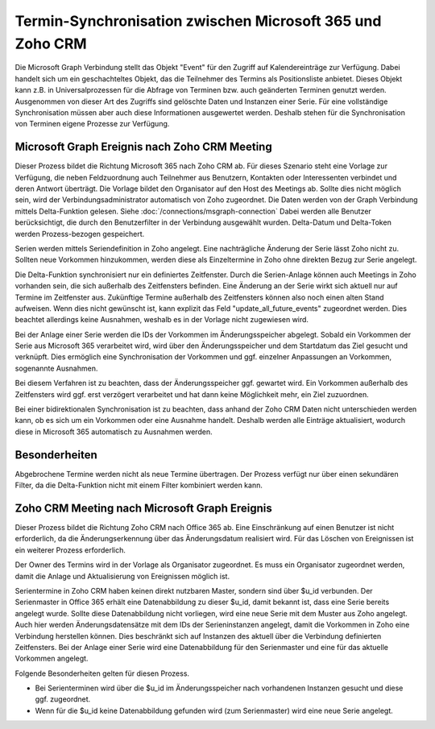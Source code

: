 ﻿Termin-Synchronisation zwischen Microsoft 365 und Zoho CRM
=======================================================

Die Microsoft Graph Verbindung stellt das Objekt "Event" für den Zugriff auf Kalendereinträge zur Verfügung.
Dabei handelt sich um ein geschachteltes Objekt, das die Teilnehmer des Termins als Positionsliste anbietet.
Dieses Objekt kann z.B. in Universalprozessen für die Abfrage von Terminen bzw. auch geänderten Terminen genutzt werden.
Ausgenommen von dieser Art des Zugriffs sind gelöschte Daten und Instanzen einer Serie.
Für eine vollständige Synchronisation müssen aber auch diese Informationen ausgewertet werden.
Deshalb stehen für die Synchronisation von Terminen eigene Prozesse zur Verfügung.

Microsoft Graph Ereignis nach Zoho CRM Meeting
----------------------------------------------

Dieser Prozess bildet die Richtung Microsoft 365 nach Zoho CRM ab.
Für dieses Szenario steht eine Vorlage zur Verfügung, die neben Feldzuordnung auch Teilnehmer aus Benutzern, Kontakten oder 
Interessenten verbindet und deren Antwort überträgt.
Die Vorlage bildet den Organisator auf den Host des Meetings ab. Sollte dies nicht möglich sein, wird der Verbindungsadministrator 
automatisch von Zoho zugeordnet.
Die Daten werden von der Graph Verbindung mittels Delta-Funktion gelesen. Siehe :doc:`/connections/msgraph-connection`
Dabei werden alle Benutzer berücksichtigt, die durch den Benutzerfilter in der Verbindung ausgewählt wurden.
Delta-Datum und Delta-Token werden Prozess-bezogen gespeichert.

Serien werden mittels Seriendefinition in Zoho angelegt.
Eine nachträgliche Änderung der Serie lässt Zoho nicht zu.
Sollten neue Vorkommen hinzukommen, werden diese als Einzeltermine in Zoho ohne direkten Bezug zur Serie angelegt.

Die Delta-Funktion synchronisiert nur ein definiertes Zeitfenster.
Durch die Serien-Anlage können auch Meetings in Zoho vorhanden sein, die sich außerhalb des Zeitfensters befinden.
Eine Änderung an der Serie wirkt sich aktuell nur auf Termine im Zeitfenster aus.
Zukünftige Termine außerhalb des Zeitfensters können also noch einen alten Stand aufweisen.
Wenn dies nicht gewünscht ist, kann explizit das Feld "update_all_future_events" zugeordnet werden.
Dies beachtet allerdings keine Ausnahmen, weshalb es in der Vorlage nicht zugewiesen wird.

Bei der Anlage einer Serie werden die IDs der Vorkommen im Änderungsspeicher abgelegt.
Sobald ein Vorkommen der Serie aus Microsoft 365 verarbeitet wird, wird über den Änderungsspeicher und 
dem Startdatum das Ziel gesucht und verknüpft.
Dies ermöglich eine Synchronisation der Vorkommen und ggf. einzelner Anpassungen an Vorkommen, sogenannte Ausnahmen.

Bei diesem Verfahren ist zu beachten, dass der Änderungsspeicher ggf. gewartet wird. 
Ein Vorkommen außerhalb des Zeitfensters wird ggf. erst verzögert verarbeitet und hat dann keine Möglichkeit mehr, 
ein Ziel zuzuordnen.

Bei einer bidirektionalen Synchronisation ist zu beachten, dass anhand der Zoho CRM Daten nicht unterschieden werden kann, 
ob es sich um ein Vorkommen oder eine Ausnahme handelt.
Deshalb werden alle Einträge aktualisiert, wodurch diese in Microsoft 365 automatisch zu Ausnahmen werden.

Besonderheiten
--------------

Abgebrochene Termine werden nicht als neue Termine übertragen.
Der Prozess verfügt nur über einen sekundären Filter, da die Delta-Funktion nicht mit einem Filter kombiniert werden kann.


Zoho CRM Meeting nach Microsoft Graph Ereignis
----------------------------------------------








Dieser Prozess bildet die Richtung Zoho CRM nach Office 365 ab.
Eine Einschränkung auf einen Benutzer ist nicht erforderlich, da die Änderungserkennung über das Änderungsdatum realisiert wird.
Für das Löschen von Ereignissen ist ein weiterer Prozess erforderlich.

Der Owner des Termins wird in der Vorlage als Organisator zugeordnet.
Es muss ein Organisator zugeordnet werden, damit die Anlage und Aktualisierung von Ereignissen möglich ist.

Serientermine in Zoho CRM haben keinen direkt nutzbaren Master, sondern sind über $u_id verbunden.
Der Serienmaster in Office 365 erhält eine Datenabbildung zu dieser $u_id, damit bekannt ist, dass eine Serie bereits angelegt wurde.
Sollte diese Datenabbildung nicht vorliegen, wird eine neue Serie mit dem Muster aus Zoho angelegt.
Auch hier werden Änderungsdatensätze mit dem IDs der Serieninstanzen angelegt, damit die Vorkommen in Zoho eine Verbindung
herstellen können. Dies beschränkt sich auf Instanzen des aktuell über die Verbindung definierten Zeitfensters.
Bei der Anlage einer Serie wird eine Datenabbildung für den Serienmaster und eine für das aktuelle Vorkommen angelegt.

Folgende Besonderheiten gelten für diesen Prozess.

- Bei Serienterminen wird über die $u_id im Änderungsspeicher nach vorhandenen Instanzen gesucht und diese ggf. zugeordnet.
- Wenn für die $u_id keine Datenabbildung gefunden wird (zum Serienmaster) wird eine neue Serie angelegt.    